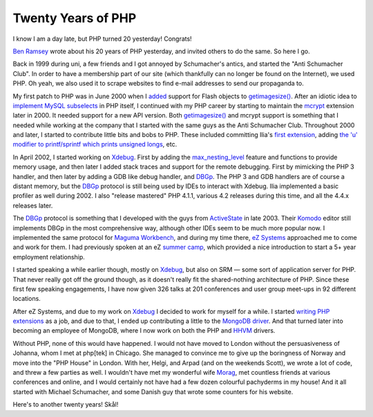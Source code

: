 Twenty Years of PHP
===================

.. articleMetaData::
   :Where: London, UK
   :Date: 2015-06-08 00:04 Europe/London
   :Tags: blog, php
   :Short: 20yrs

I know I am a day late, but PHP turned 20 yesterday! Congrats!

`Ben Ramsey`_ wrote about his 20 years of PHP yesterday, and invited others to
do the same. So here I go.

Back in 1999 during uni, a few friends and I got annoyed by Schumacher's
antics, and started the "Anti Schumacher Club". In order to have a membership
part of our site (which thankfully can no longer be found on the Internet), we
used PHP. Oh yeah, we also used it to scrape websites to find e-mail
addresses to send our propaganda to.

My first patch to PHP was in June 2000 when I added__ support for Flash
objects to `getimagesize()`_. After an idiotic idea to `implement MySQL
subselects`_ in PHP itself, I continued with my PHP career by starting to
maintain the mcrypt_ extension later in 2000. It needed support for a new API
version. Both `getimagesize()`_ and mcrypt support is something that I needed
while working at the company that I started with the same guys as the Anti
Schumacher Club. Throughout 2000 and later, I started to contribute little
bits and bobs to PHP. These included committing Ilia's `first extension`_,
adding `the 'u' modifier to printf/sprintf which prints unsigned longs`_, etc.

.. _`Ben Ramsey`: http://benramsey.com/blog/2015/06/20-years-of-php/
__ https://github.com/php/php-src/commit/7eec1997ef3e27f47f29a0334ec7c1a10e783a23
.. _`getimagesize()`: http://php.net/getimagesize
.. _`implement MySQL subselects`: https://marc.info/?l=php-internals&m=96331085710844&w=2
.. _mcrypt: https://github.com/php/php-src/commit/bab5db79f63541b20afd2b31c197dc24581e3be1
.. _`first extension`: https://github.com/php/php-src/commit/58294f67d2ca0842d9d60fe1c26891da85201870
.. _`the 'u' modifier to printf/sprintf which prints unsigned longs`: https://github.com/php/php-src/commit/dc43b9f574804d836ef2905b41a2ef0420f2a0f5#diff-e02d8864bd088660ded278bc073c2674R232

In April 2002, I started working on Xdebug_. First by adding the
`max_nesting_level`_ feature and functions to provide memory usage, and then
later I added stack traces and support for the remote debugging.
First by mimicking the PHP 3 handler, and then later by adding a GDB like
debug handler, and DBGp_. The PHP 3 and GDB handlers are of course a distant
memory, but the DBGp_ protocol is still being used by IDEs to interact with
Xdebug. Ilia implemented a basic profiler as well during 2002. I also "release
mastered" PHP 4.1.1, various 4.2 releases during this time, and all the 4.4.x
releases later.

.. _Xdebug: http://xdebug.org
.. _`max_nesting_level`: http://xdebug.org/docs/basic#max_nesting_level
.. _DBGp: http://xdebug.org/docs-dbgp.php

The DBGp_ protocol is something that I developed with the guys from
ActiveState_ in late 2003. Their Komodo_ editor still implements DBGp in the
most comprehensive way, although other IDEs seem to be much more popular now.
I implemented the same protocol for `Maguma Workbench`_, and during my time
there, `eZ Systems`_ approached me to come and work for them. I had previously
spoken at an eZ `summer camp`_, which provided a nice introduction to start a
5+ year employment relationship.

.. _ActiveState: http://www.activestate.com/
.. _Komodo: http://komodoide.com/
.. _`Maguma Workbench`: http://www.maguma.com/maguma-workbench.html
.. _`eZ Systems`: http://ez.no
.. _`summer camp`: http://derickrethans.nl/talks/ezcamp

.. image:: images/pachyderms.jpg

I started speaking a while earlier though, mostly on Xdebug_, but also on SRM
— some sort of application server for PHP. That never really got off the ground though,
as it doesn't really fit the shared-nothing architecture of PHP. Since these
first few speaking engagements, I have now given 326 talks at 201
conferences and user group meet-ups in 92 different locations. 

After eZ Systems, and due to my work on Xdebug_ I decided to work for myself
for a while. I started `writing PHP extensions`_ as a job, and due to that, I
ended up contributing a little to the MongoDB_ driver_. And that turned later
into becoming an employee of MongoDB, where I now work on both the PHP and
HHVM_ drivers. 

.. _`writing PHP extensions`: /available-for-php-extension-writing.html
.. _MongoDB: http://mongodb.org
.. _driver: https://github.com/mongodb/mongo-php-driver
.. _HHVM: http://hhvm.com/

Without PHP, none of this would have happened. I would not have moved to
London without the persuasiveness of Johanna, whom I met at php[tek] in Chicago.
She managed to convince me to give up the boringness of Norway and move into
the "PHP House" in London. With her, Helgi, and Arpad (and on the weekends
Scott),
we wrote a lot of code, and threw a few parties as well. I wouldn't have met
my wonderful wife Morag_, met countless friends at various conferences and online, and I
would certainly not have had a few dozen colourful pachyderms in my house! And
it all started with Michael Schumacher, and some Danish guy that wrote some
counters for his website.

.. _Morag: https://twitter.com/merethans

Here's to another twenty years! Skål!
